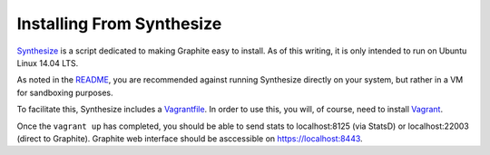 Installing From Synthesize
==========================

`Synthesize <https://github.com/obfuscurity/synthesize/>`_ is a script dedicated to making Graphite easy to install.  As of this writing, it is only intended to run on Ubuntu Linux 14.04 LTS.

As noted in the `README <https://github.com/obfuscurity/synthesize/blob/master/README.md>`_, you are recommended against running Synthesize directly on your system, but rather in a VM for sandboxing purposes.

To facilitate this, Synthesize includes a `Vagrantfile <https://github.com/obfuscurity/synthesize/blob/master/Vagrantfile>`_.  In order to use this, you will, of course, need to install `Vagrant <http://www.vagrantup.com>`_.

Once the ``vagrant up`` has completed, you should be able to send stats to localhost:8125 (via StatsD) or localhost:22003 (direct to Graphite). Graphite web interface should be asccessible on `https://localhost:8443 <https://localhost:8443>`_.
